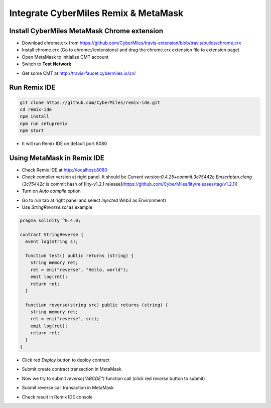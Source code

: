 Integrate CyberMiles Remix & MetaMask
=====================================

.. _integrate-cybermiles-remix-metamask:

Install CyberMiles MetaMask Chrome extension
--------------------------------------------

- Download chrome.crx from https://github.com/CyberMiles/travis-extension/blob/travis/builds/chrome.crx
- Install chrome.crx (Go to chrome://extensions/ and drag the chrome.crx extension file to extension page)
- Open MetaMask to initialize CMT account
- Switch to **Test Network**

.. image:: _static/images/remix-metamask/test-network.png
   :align: center

- Get some CMT at http://travis-faucet.cybermiles.io/cn/

Run Remix IDE
-------------

.. code:: bash

  git clone https://github.com/CyberMiles/remix-ide.git
  cd remix-ide
  npm install
  npm run setupremix
  npm start

- It will run Remix IDE on default port 8080

Using MetaMask in Remix IDE
---------------------------

- Check Remix IDE at http://localhost:8080
- Check compiler version at right panel. It should be `Current version:0.4.25+commit.3c75442c.Emscripten.clang` (`3c75442c` is commit hash of [lity-v1.2.1 release](https://github.com/CyberMiles/lity/releases/tag/v1.2.1))
- Turn on `Auto compile` option

.. image:: _static/images/remix-metamask/compile-panel.png
   :align: center

- Go to run tab at right panel and select `Injected Web3` as Environment)
- Use `StringReverse.sol` as example

.. code:: bash

  pragma solidity ^0.4.0;

  contract StringReverse {
    event log(string s);

    function test() public returns (string) {
      string memory ret;
      ret = eni("reverse", "Hello, world");
      emit log(ret);
      return ret;
    }

    function reverse(string src) public returns (string) {
      string memory ret;
      ret = eni("reverse", src);
      emit log(ret);
      return ret;
    }
  }

- Click red `Deploy` button to deploy contract

.. image:: _static/images/remix-metamask/deploy-button.png
   :align: center

- Submit create contract transaction in MetaMask

.. image:: _static/images/remix-metamask/submit-create-transaction.png
   :align: center

- Now we try to submit `reverse("ABCDE")` function call (click red `reverse` button to submit)

.. image:: _static/images/remix-metamask/reverse-button.png
   :align: center

- Submit reverse call transaction in MetaMask

.. image:: _static/images/remix-metamask/submit-reverse-transaction.png
   :align: center

.. image:: _static/images/remix-metamask/after-submit-reverse-transaction.png
   :align: center

- Check result in Remix IDE console

.. image:: _static/images/remix-metamask/remix-console-1.png
   :align: center

.. image:: _static/images/remix-metamask/remix-console-2.png
   :align: center
